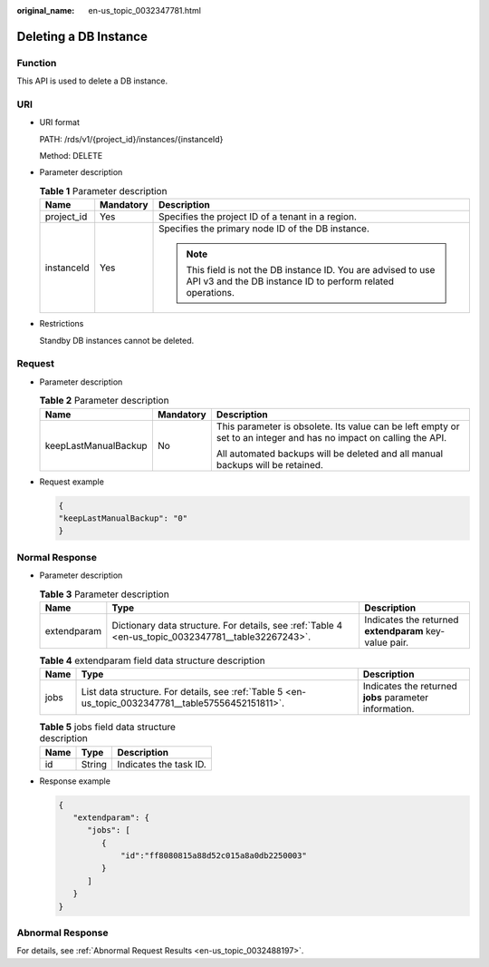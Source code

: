 :original_name: en-us_topic_0032347781.html

.. _en-us_topic_0032347781:

Deleting a DB Instance
======================

Function
--------

This API is used to delete a DB instance.

URI
---

-  URI format

   PATH: /rds/v1/{project_id}/instances/{instanceId}

   Method: DELETE

-  Parameter description

   .. table:: **Table 1** Parameter description

      +-----------------------+-----------------------+------------------------------------------------------------------------------------------------------------------------------+
      | Name                  | Mandatory             | Description                                                                                                                  |
      +=======================+=======================+==============================================================================================================================+
      | project_id            | Yes                   | Specifies the project ID of a tenant in a region.                                                                            |
      +-----------------------+-----------------------+------------------------------------------------------------------------------------------------------------------------------+
      | instanceId            | Yes                   | Specifies the primary node ID of the DB instance.                                                                            |
      |                       |                       |                                                                                                                              |
      |                       |                       | .. note::                                                                                                                    |
      |                       |                       |                                                                                                                              |
      |                       |                       |    This field is not the DB instance ID. You are advised to use API v3 and the DB instance ID to perform related operations. |
      +-----------------------+-----------------------+------------------------------------------------------------------------------------------------------------------------------+

-  Restrictions

   Standby DB instances cannot be deleted.

Request
-------

-  Parameter description

   .. table:: **Table 2** Parameter description

      +-----------------------+-----------------------+--------------------------------------------------------------------------------------------------------------------+
      | Name                  | Mandatory             | Description                                                                                                        |
      +=======================+=======================+====================================================================================================================+
      | keepLastManualBackup  | No                    | This parameter is obsolete. Its value can be left empty or set to an integer and has no impact on calling the API. |
      |                       |                       |                                                                                                                    |
      |                       |                       | All automated backups will be deleted and all manual backups will be retained.                                     |
      +-----------------------+-----------------------+--------------------------------------------------------------------------------------------------------------------+

-  Request example

   .. code-block:: text

      {
      "keepLastManualBackup": "0"
      }

Normal Response
---------------

-  Parameter description

   .. table:: **Table 3** Parameter description

      +-------------+-----------------------------------------------------------------------------------------------------+--------------------------------------------------------+
      | Name        | Type                                                                                                | Description                                            |
      +=============+=====================================================================================================+========================================================+
      | extendparam | Dictionary data structure. For details, see :ref:`Table 4 <en-us_topic_0032347781__table32267243>`. | Indicates the returned **extendparam** key-value pair. |
      +-------------+-----------------------------------------------------------------------------------------------------+--------------------------------------------------------+

   .. _en-us_topic_0032347781__table32267243:

   .. table:: **Table 4** extendparam field data structure description

      +------+-----------------------------------------------------------------------------------------------------+--------------------------------------------------------+
      | Name | Type                                                                                                | Description                                            |
      +======+=====================================================================================================+========================================================+
      | jobs | List data structure. For details, see :ref:`Table 5 <en-us_topic_0032347781__table57556452151811>`. | Indicates the returned **jobs** parameter information. |
      +------+-----------------------------------------------------------------------------------------------------+--------------------------------------------------------+

   .. _en-us_topic_0032347781__table57556452151811:

   .. table:: **Table 5** jobs field data structure description

      ==== ====== ======================
      Name Type   Description
      ==== ====== ======================
      id   String Indicates the task ID.
      ==== ====== ======================

-  Response example

   .. code-block:: text

      {
         "extendparam": {
            "jobs": [
               {
                   "id":"ff8080815a88d52c015a8a0db2250003"
               }
            ]
         }
      }

Abnormal Response
-----------------

For details, see :ref:`Abnormal Request Results <en-us_topic_0032488197>`.
